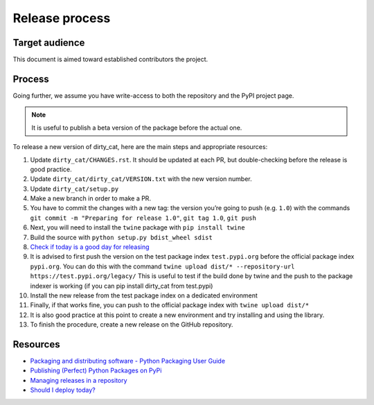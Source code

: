 Release process
===============

Target audience
---------------

This document is aimed toward established contributors the project.


Process
-------

Going further, we assume you have write-access to both the repository
and the PyPI project page.

.. note::

   It is useful to publish a beta version of the package before the
   actual one.

To release a new version of dirty_cat, here are the main steps and
appropriate resources:

1.  Update ``dirty_cat/CHANGES.rst``. It should be updated at each PR,
    but double-checking before the release is good practice.
2.  Update ``dirty_cat/dirty_cat/VERSION.txt`` with the new version
    number.
3.  Update ``dirty_cat/setup.py``
4.  Make a new branch in order to make a PR.
5.  You have to commit the changes with a new tag: the version you’re
    going to push (e.g. ``1.0``) with the commands
    ``git commit -m "Preparing for release 1.0"``, ``git tag 1.0``,
    ``git push``
6.  Next, you will need to install the ``twine`` package with
    ``pip install twine``
7.  Build the source with ``python setup.py bdist_wheel sdist``
8.  `Check if today is a good day for
    releasing <https://shouldideploy.today/>`__
9.  It is advised to first push the version on the test package index
    ``test.pypi.org`` before the official package index ``pypi.org``.
    You can do this with the command
    ``twine upload dist/* --repository-url https://test.pypi.org/legacy/``
    This is useful to test if the build done by twine and the push to
    the package indexer is working (if you can pip install dirty_cat
    from test.pypi)
10. Install the new release from the test package index on a dedicated
    environment
11. Finally, if that works fine, you can push to the official package
    index with ``twine upload dist/*``
12. It is also good practice at this point to create a new environment
    and try installing and using the library.
13. To finish the procedure, create a new release on the GitHub
    repository.

Resources
---------

-  `Packaging and distributing software - Python Packaging User
   Guide <https://packaging.python.org/guides/distributing-packages-using-setuptools/>`__
-  `Publishing (Perfect) Python Packages on
   PyPi <https://youtu.be/GIF3LaRqgXo>`__
-  `Managing releases in a
   repository <https://docs.github.com/en/repositories/releasing-projects-on-github/managing-releases-in-a-repository>`__
-  `Should I deploy today? <https://shouldideploy.today/>`__
